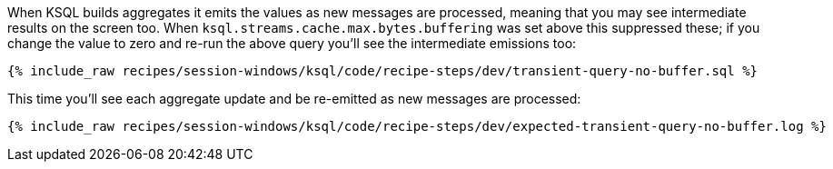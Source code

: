 When KSQL builds aggregates it emits the values as new messages are processed, meaning that you may see intermediate results on the screen too. When `ksql.streams.cache.max.bytes.buffering` was set above this suppressed these; if you change the value to zero and re-run the above query you'll see the intermediate emissions too: 
+++++
<pre class="snippet"><code class="shell">{% include_raw recipes/session-windows/ksql/code/recipe-steps/dev/transient-query-no-buffer.sql %}</code></pre>
+++++

This time you'll see each aggregate update and be re-emitted as new messages are processed:
+++++
<pre class="snippet"><code class="shell">{% include_raw recipes/session-windows/ksql/code/recipe-steps/dev/expected-transient-query-no-buffer.log %}</code></pre>
+++++

